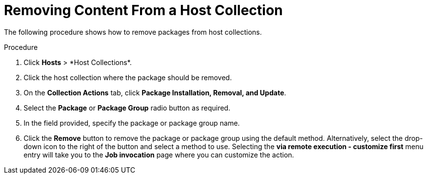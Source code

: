 [id="Removing_Content_From_a_Host_Collection_{context}"]
= Removing Content From a Host Collection

The following procedure shows how to remove packages from host collections.

.Procedure
. Click *Hosts*{nbsp}>{nbsp}*Host Collections*.
. Click the host collection where the package should be removed.
. On the *Collection Actions* tab, click *Package Installation, Removal, and Update*.
. Select the *Package* or *Package Group* radio button as required.
. In the field provided, specify the package or package group name.
. Click the *Remove* button to remove the package or package group using the default method.
Alternatively, select the drop-down icon to the right of the button and select a method to use.
Selecting the *via remote execution - customize first* menu entry will take you to the *Job invocation* page where you can customize the action.
